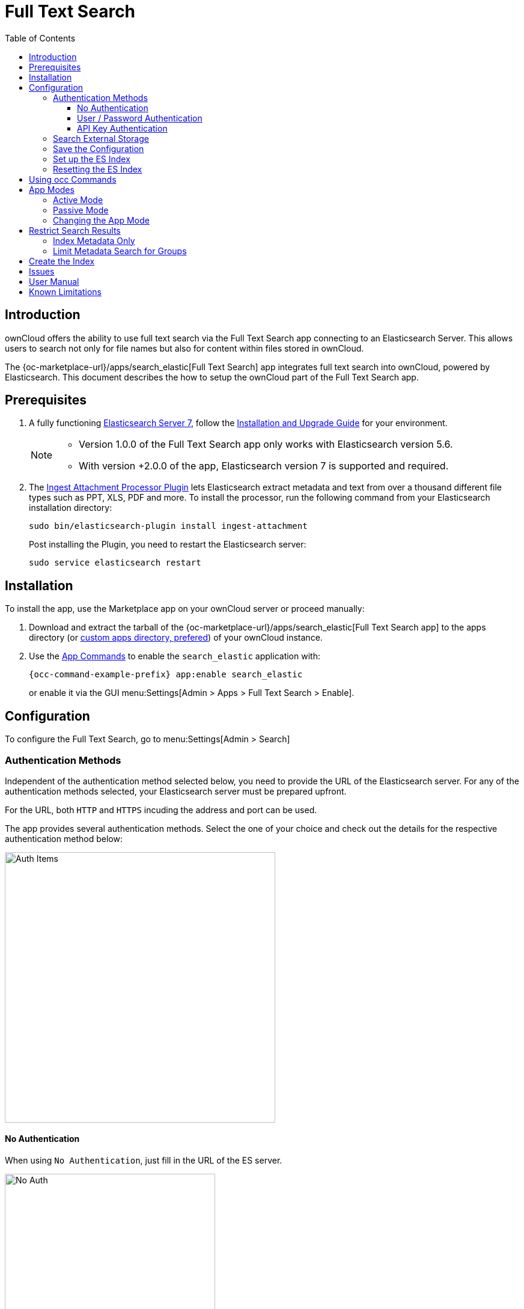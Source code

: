 = Full Text Search 
:toc: right
:toclevels: 4
:page_aliases: configuration/search/index.adoc
:elastic-search-url: https://www.elastic.co/elasticsearch/
:elastic-search-install-url: https://www.elastic.co/guide/en/elastic-stack/7.17/index.html
:search_elastic-app-url: {oc-marketplace-url}/apps/search_elastic 
:simple-query-string-query-url: https://www.elastic.co/guide/en/elasticsearch/reference/current/query-dsl-simple-query-string-query.html
:ingest-url: https://www.elastic.co/guide/en/elasticsearch/plugins/current/ingest-attachment.html
:create-api-key-url: https://www.elastic.co/guide/en/elasticsearch/reference/current/security-api-create-api-key.html#security-api-create-api-key

:description: ownCloud offers the ability to use full text search via the Full Text Search app connecting to an Elasticsearch Server. This allows users to search not only for file names but also for content within files stored in ownCloud.

== Introduction

{description}

The {search_elastic-app-url}[Full Text Search] app integrates full text search into ownCloud, powered by Elasticsearch. This document describes the how to setup the ownCloud part of the Full Text Search app.

== Prerequisites

. A fully functioning {elastic-search-url}[Elasticsearch Server 7], follow the {elastic-search-install-url}[Installation and Upgrade Guide] for your environment.
+
[NOTE]
====
* Version 1.0.0 of the Full Text Search app only works with Elasticsearch version 5.6.
* With version +2.0.0 of the app, Elasticsearch version 7 is supported and required.
====

. The {ingest-url}[Ingest Attachment Processor Plugin] lets Elasticsearch extract metadata and text from over a thousand different file types such as PPT, XLS, PDF and more. To install the processor, run the following command from your Elasticsearch installation directory:
+
[source,bash]
----
sudo bin/elasticsearch-plugin install ingest-attachment
----
+
Post installing the Plugin, you need to restart the Elasticsearch server:
+
[source,bash]
----
sudo service elasticsearch restart
----

== Installation

To install the app, use the Marketplace app on your ownCloud server or proceed manually:

. Download and extract the tarball of the {search_elastic-app-url}[Full Text Search app] to the apps directory (or xref:installation/apps_management_installation.adoc#using-custom-app-directories[custom apps directory, prefered]) of your ownCloud instance.
. Use the xref:configuration/server/occ_command.adoc#apps-commands[App Commands] to enable the `search_elastic` application with:
+
[source,bash,subs="attributes+"]
----
{occ-command-example-prefix} app:enable search_elastic
----
+
or enable it via the GUI menu:Settings[Admin > Apps > Full Text Search > Enable].

== Configuration

To configure the Full Text Search, go to menu:Settings[Admin > Search]

=== Authentication Methods

Independent of the authentication method selected below, you need to provide the URL of the Elasticsearch server. For any of the authentication methods selected, your Elasticsearch server must be prepared upfront.

For the URL, both `HTTP` and `HTTPS` incuding the address and port can be used. 

The app provides several authentication methods. Select the one of your choice and check out the details for the respective authentication method below:

image:apps/search_elastic/search_elastic_auth_items.png[Auth Items,width=450]

==== No Authentication

When using `No Authentication`, just fill in the URL of the ES server.

image:apps/search_elastic/search_elastic_no_auth.png[No Auth,width=350]

==== User / Password Authentication

When using `User / Password Authentication`, enter the credentials set up on the ES server. Note that the password will be stored encrypted in the ownCloud database.

image:apps/search_elastic/search_elastic_u_p_auth.png[User / Password Auth,width=350]

==== API Key Authentication

When using `API Key Authentication`, enter the API Key with which the ES server was set up.

image:apps/search_elastic/search_elastic_api_key_auth.png[API Key Auth,width=350]

IMPORTANT: The API Key needs to be the _encoded_ one, *not* the _api_key_ string. For details see the {create-api-key-url}[Create API key API] at the ES documentation.

=== Search External Storage

Define if external storage should be included in ES indexing by setting the checkmark accordingly with btn:[Scan external Storages].

=== Save the Configuration

Save the configuration with the btn:[Save configuration] button.

=== Set up the ES Index

When everything is set up, you can click the button btn:[Setup index] which will tell the ES server to create the plain empty index and other related internal settings.

NOTE: This step is important, because the red dot will turn green showing that everything has been set up correctly.

=== Resetting the ES Index

You can at any time reset the index if required by clicking on btn:[Reset index] or with an occ command. The index will be recreated afterwards.

[source,bash,subs="attributes+"]
----
{occ-command-example-prefix} search:index:reset
----

== Using occ Commands

You can use the:

* xref:configuration/server/occ_command.adoc#full-text-search[occ Full Text Search command set] to manage the app. These commands let administrators _create_, _rebuild_, _reset_, and _update_ the search index. For example, the following command resets and recreates the index for all users:
+
[source,bash,subs="attributes+"]
----
{occ-command-example-prefix} search:index:reset
----

* xref:configuration/server/occ_command.adoc#onfig-commands[occ Config Commands command set] to configure the app.
+
Examples:
+
List app settings::
+
[source,bash,subs="attributes+"]
----
{occ-command-example-prefix} config:list search_elastic
----
+
[source,plaintext]
----
{
    "apps": {
        "search_elastic": {
            "enabled": "yes",
            "group": "content_searchers",
            "installed_version": "2.1.0",
            "nocontent": "false",
            "scanExternalStorages": "1",
            "servers": "elastic:xxxxxxx@172.17.0.3:9200",
            "types": "filesystem"
        }
    }
}
----

Set app options::
+
[source,bash,subs="attributes+"]
----
{occ-command-example-prefix} config:app:set \
    search_elastic scanExternalStorages --value 0
----
+
or
+
[source,bash,subs="attributes+"]
----
{occ-command-example-prefix} config:app:set \
    search_elastic scanExternalStorages --value 1
----

== App Modes

The Full Text Search app provides two modes, which are *active* and *passive*.

=== Active Mode

After enabling the app, it will be by default in _active mode_::
+
* File changes will be indexed in background jobs. +
System cron is recommended, otherwise a lot of jobs might queue up.
* Search results will be based on Elasticsearch.
* Search functionality based on ownCloud core database queries will no longer be used.
+
NOTE: Active mode can cause a downtime for search when indexing starts on an already heavily used instance, because it takes a while until all files have been indexed.

=== Passive Mode

To do an initial full indexing without the app interfering, it can be put in _passive_ mode::
+
* The administrator can run occ commands changing the search configuration without notice to the users.
* The app will not index any changes by itself.
* Search results will still be based on ownCloud core database queries.

=== Changing the App Mode

[source,bash,subs="attributes+"]
----
{occ-command-example-prefix} config:app:set \
    search_elastic mode --value passive
----

or

[source,bash,subs="attributes+"]
----
{occ-command-example-prefix} config:app:set \
    search_elastic mode --value active
----

== Restrict Search Results

=== Index Metadata Only

If you only want to use the Full Text Search app as a more scalable search on filenames, you can disable content indexing by setting the option `nocontent` to `true`, which defaults to `false`:

[source,bash,subs="attributes+"]
----
{occ-command-example-prefix} config:app:set \
    search_elastic nocontent --value true
----

[NOTE]
====
* You have to reindex all files if you change this back to `false`. Setting it to `true` does not require reindexing.
* It may be a more flexible way to go with limiting full text search to certain groups by setting the option `group.nocontent`, see xref:limit-metadata-search-for-groups[below] for details.
====

=== Limit Metadata Search for Groups 

If you only want to use search for shared filenames, you can disable full text search for specific groups by setting the option `group.nocontent` to the groups whose users should _only_ receive results based on filenames (not the full path), like users in the group `nofulltext` as in the example below:

[source,bash,subs="attributes+"]
----
{occ-command-example-prefix} config:app:set \
    search_elastic group.nocontent \
    --value nofulltext
----

You can also configure multiple groups by separating them with comma:

[source,bash,subs="attributes+"]
----
{occ-command-example-prefix} config:app:set \
    search_elastic group.nocontent \
    --value nofulltext,anothergroup,"group with blanks"
----

This allows a scalable search in shared files without clouding the results with content based hits.

== Create the Index

When everything has been set up and configured, you can initiate creating the index. This must be done with an occ command. Depending on using _active_ or _passive_ mode, you either have to:

* *active mode*: wait until the job has finished and search is available to users, or
* *passive mode*: users continue to search with ownCloud embedded search and you switch over to active mode when the occ command has finished indexing.

[source,bash,subs="attributes+"]
----
{occ-command-example-prefix} search:index:create
----

== Issues

When the Elasticsearch server is down or the index has not been set up, you may get the following info. Check if the ES server is reachable or if the index was set up properly as one solution to fix the issue.

image:apps/search_elastic/warning_could_not_setup_indexes_connection_failure.png[Warning no Index,width=350]

image:apps/search_elastic/warning_could_not_setup_indexes_unknown_key.png[Warning unknown Key,width=350]

== User Manual

To find out more about the usage, check out the section in the User Manual: xref:{latest-webui-version}@webui:classic_ui:files/webgui/search.adoc[Search & Full Text Search].

== Known Limitations

Currently, the app has the following known limitations:

* If a shared file is renamed by the sharee (share receiver), the sharee cannot find the file using the new filename.
* Search results are not updated when a text file is rolled back to an earlier version.
* The app does not return results for recieved federated share files.
* When using encryption, the app only works with the default `Master Key` encryption module.
